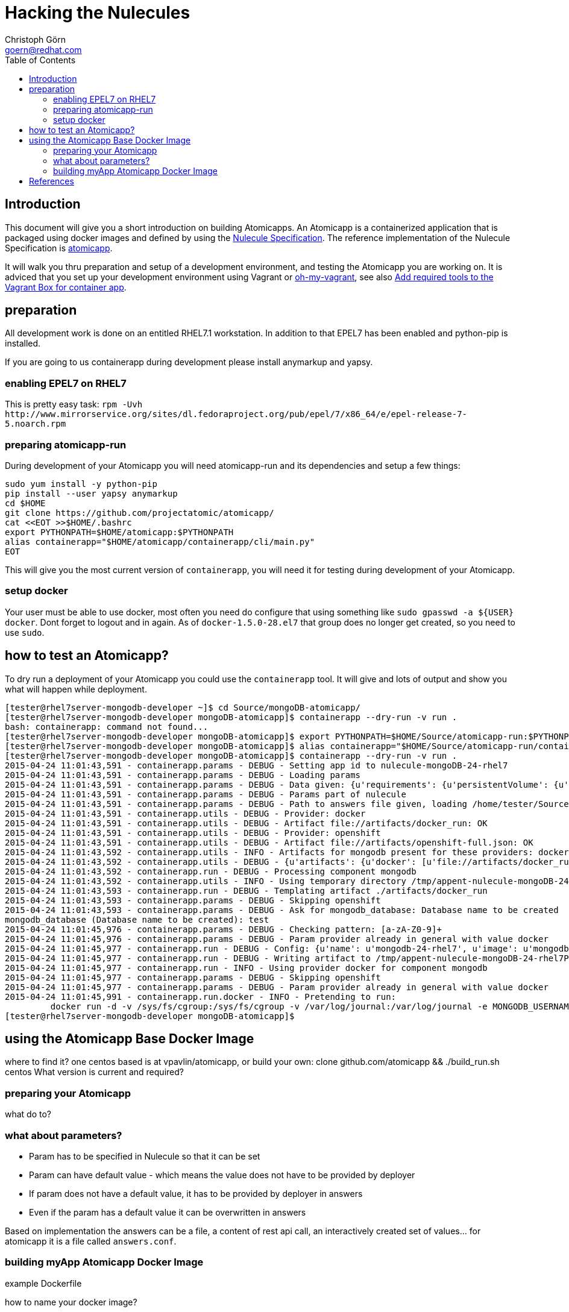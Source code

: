 = Hacking the Nulecules 
Christoph Görn <goern@redhat.com>
:description: this is a short writeup of hacking on an Atomicapp 
:doctype: book
:compat-mode:
:experimental:
:listing-caption: Listing
:icons: font
:toc:
:toclevels: 3

== Introduction

This document will give you a short introduction on building
Atomicapps. An Atomicapp is a containerized application that is
packaged using docker images and defined by using the
https://github.com/projectatomic/nulecule/tree/master/spec/0.0.2[Nulecule
Specification]. The reference implementation of the Nulecule
Specification is https://github.com/projectatomic/atomicapp[atomicapp].

It will walk you thru preparation and setup of a development environment, and testing the Atomicapp you are working on. It is adviced that you set up your development environment using Vagrant or https://github.com/purpleidea/oh-my-vagrant[oh-my-vagrant], see also https://trello.com/c/y84460CP[Add required tools to the Vagrant Box for container app].

== preparation

All development work is done on an entitled RHEL7.1 workstation. In addition to that EPEL7 has been enabled and python-pip is installed.

If you are going to us containerapp during development please install anymarkup and yapsy.

=== enabling EPEL7 on RHEL7

This is pretty easy task: `rpm -Uvh http://www.mirrorservice.org/sites/dl.fedoraproject.org/pub/epel/7/x86_64/e/epel-release-7-5.noarch.rpm`

=== preparing atomicapp-run

During development of your Atomicapp you will need atomicapp-run and its dependencies and setup a few things:

[code,shell]
--------
sudo yum install -y python-pip
pip install --user yapsy anymarkup
cd $HOME
git clone https://github.com/projectatomic/atomicapp/
cat <<EOT >>$HOME/.bashrc
export PYTHONPATH=$HOME/atomicapp:$PYTHONPATH
alias containerapp="$HOME/atomicapp/containerapp/cli/main.py"
EOT
--------

This will give you the most current version of `containerapp`, you will need it for testing during development of your Atomicapp.

=== setup docker

Your user must be able to use docker, most often you need do configure that using something like `sudo gpasswd -a ${USER} docker`. Dont forget to logout and in again.
As of `docker-1.5.0-28.el7` that group does no longer get created, so you need to use `sudo`.


== how to test an Atomicapp?

To dry run a deployment of your Atomicapp you could use the `containerapp` tool. It will give and lots of output and show you what will happen while deployment.

[code,shell]
--------
[tester@rhel7server-mongodb-developer ~]$ cd Source/mongoDB-atomicapp/
[tester@rhel7server-mongodb-developer mongoDB-atomicapp]$ containerapp --dry-run -v run .
bash: containerapp: command not found...
[tester@rhel7server-mongodb-developer mongoDB-atomicapp]$ export PYTHONPATH=$HOME/Source/atomicapp-run:$PYTHONPATH
[tester@rhel7server-mongodb-developer mongoDB-atomicapp]$ alias containerapp="$HOME/Source/atomicapp-run/containerapp/cli/main.py"
[tester@rhel7server-mongodb-developer mongoDB-atomicapp]$ containerapp --dry-run -v run .
2015-04-24 11:01:43,591 - containerapp.params - DEBUG - Setting app id to nulecule-mongoDB-24-rhel7
2015-04-24 11:01:43,591 - containerapp.params - DEBUG - Loading params
2015-04-24 11:01:43,591 - containerapp.params - DEBUG - Data given: {u'requirements': {u'persistentVolume': {u'accessMode': u'ReadWrite', u'name': u'var-lib-mongodb-data', u'size': 4}}, u'graph': {u'mongodb': {u'artifacts': {u'docker': [u'file://artifacts/docker_run'], u'openshift': [u'file://artifacts/openshift-full.json']}}}, u'params': {u'name': {u'default': u'mongodb-24-rhel7', u'description': u'Name of the created container'}, u'image': {u'default': u'mongodb-24-rhel7', u'description': u'Image name'}, u'mongodb_username': {u'default': u'admin', u'description': u'User name for MONGODB account to be created', u'constraints': [{u'allowed_pattern': u'[a-zA-Z0-9]+', u'description': u'Must consist of characters and numbers only.'}]}, u'mongodb_password': {u'default': u'admin', u'description': u'Password for the user account', u'constraints': [{u'allowed_pattern': u'[a-zA-Z0-9]+', u'description': u'Must consist of characters and numbers only.'}]}, u'openshift': {u'labels': [u'mongodb', u'mongodb24']}, u'mongodb_database': {u'description': u'Database name to be created', u'constraints': [{u'allowed_pattern': u'[a-zA-Z0-9]+', u'description': u'Must consist of characters and numbers only.'}]}}, u'specversion': u'0.0.1-alpha', u'id': u'nulecule-mongoDB-24-rhel7', u'metadata': {u'name': u'mongoDB Nulecule', u'appversion': 2.4, u'license': {u'url': u'https://www.gnu.org/licenses/agpl-3.0.html', u'name': u'GNU AFFERO GENERAL PUBLIC LICENSE, Version 3'}, u'description': u'This is a mongoDB 2.4 Nulecule'}}
2015-04-24 11:01:43,591 - containerapp.params - DEBUG - Params part of nulecule
2015-04-24 11:01:43,591 - containerapp.params - DEBUG - Path to answers file given, loading /home/tester/Source/mongoDB-atomicapp/answers.conf
2015-04-24 11:01:43,591 - containerapp.utils - DEBUG - Provider: docker
2015-04-24 11:01:43,591 - containerapp.utils - DEBUG - Artifact file://artifacts/docker_run: OK
2015-04-24 11:01:43,591 - containerapp.utils - DEBUG - Provider: openshift
2015-04-24 11:01:43,591 - containerapp.utils - DEBUG - Artifact file://artifacts/openshift-full.json: OK
2015-04-24 11:01:43,592 - containerapp.utils - INFO - Artifacts for mongodb present for these providers: docker, openshift
2015-04-24 11:01:43,592 - containerapp.utils - DEBUG - {u'artifacts': {u'docker': [u'file://artifacts/docker_run'], u'openshift': [u'file://artifacts/openshift-full.json']}}
2015-04-24 11:01:43,592 - containerapp.run - DEBUG - Processing component mongodb
2015-04-24 11:01:43,592 - containerapp.utils - INFO - Using temporary directory /tmp/appent-nulecule-mongoDB-24-rhel7PKxOB2
2015-04-24 11:01:43,593 - containerapp.run - DEBUG - Templating artifact ./artifacts/docker_run
2015-04-24 11:01:43,593 - containerapp.params - DEBUG - Skipping openshift
2015-04-24 11:01:43,593 - containerapp.params - DEBUG - Ask for mongodb_database: Database name to be created
mongodb_database (Database name to be created): test
2015-04-24 11:01:45,976 - containerapp.params - DEBUG - Checking pattern: [a-zA-Z0-9]+
2015-04-24 11:01:45,976 - containerapp.params - DEBUG - Param provider already in general with value docker
2015-04-24 11:01:45,977 - containerapp.run - DEBUG - Config: {u'name': u'mongodb-24-rhel7', u'image': u'mongodb-24-rhel7', u'mongodb_username': u'admin', u'mongodb_password': u'admin', u'provider': u'docker', u'openshift': {u'labels': [u'mongodb', u'mongodb24']}, u'mongodb_database': 'test'} 
2015-04-24 11:01:45,977 - containerapp.run - DEBUG - Writing artifact to /tmp/appent-nulecule-mongoDB-24-rhel7PKxOB2/mongodb/artifacts/docker_run
2015-04-24 11:01:45,977 - containerapp.run - INFO - Using provider docker for component mongodb
2015-04-24 11:01:45,977 - containerapp.params - DEBUG - Skipping openshift
2015-04-24 11:01:45,977 - containerapp.params - DEBUG - Param provider already in general with value docker
2015-04-24 11:01:45,991 - containerapp.run.docker - INFO - Pretending to run:
	 docker run -d -v /sys/fs/cgroup:/sys/fs/cgroup -v /var/log/journal:/var/log/journal -e MONGODB_USERNAME=admin -e MONGODB_PASSWORD=admin -e MONGODB_DATABASE=test --name mongodb-24-rhel7 mongodb-24-rhel7
[tester@rhel7server-mongodb-developer mongoDB-atomicapp]$
--------

== using the Atomicapp Base Docker Image

where to find it? one centos based is at vpavlin/atomicapp, or build
your own: clone github.com/atomicapp && ./build_run.sh centos
What version is current and required?

=== preparing your Atomicapp

what do to?

=== what about parameters?

* Param has to be specified in Nulecule so that it can be set
* Param can have default value - which means the value does not have to be provided by deployer
* If param does not have a default value, it has to be provided by deployer in answers
* Even if the param has a default value it can be overwritten in answers

Based on implementation the answers can be a file, a content of rest
api call, an interactively created set of values... for atomicapp it
is a file called `answers.conf`.


=== building myApp Atomicapp Docker Image

example Dockerfile

how to name your docker image?

how to tag it?

== References

This source code for this page is at https://github.com/goern/mongoDB-atomicapp/blob/master/hacking.asciidoc 
